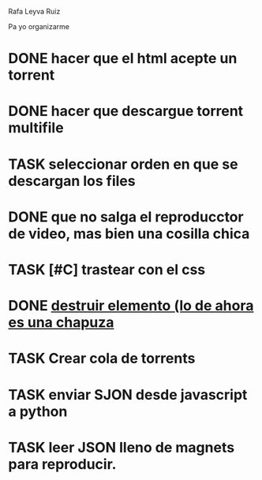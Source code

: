 Rafa Leyva Ruiz

Pa yo organizarme

* DONE hacer que el html acepte un torrent
  CLOSED: [2016-10-17 lun 16:50]
* DONE hacer que descargue torrent multifile
  CLOSED: [2016-10-13 jue 10:53]
* TASK seleccionar orden en que se descargan los files
* DONE que no salga el reproducctor de video, mas bien una cosilla chica
  CLOSED: [2016-10-13 jue 10:53]
* TASK [#C] trastear con el css
* DONE [[https://github.com/feross/webtorrent/issues/942][destruir elemento (lo de ahora es una chapuza]]
  CLOSED: [2016-10-17 lun 16:50]
* TASK Crear cola de torrents
* TASK enviar SJON desde javascript a python
* TASK leer JSON lleno de magnets para reproducir.
